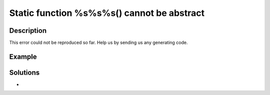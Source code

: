 .. _static-function-%s%s%s()-cannot-be-abstract:

Static function %s%s%s() cannot be abstract
-------------------------------------------
 
	.. meta::
		:description lang=en:
			Static function %s%s%s() cannot be abstract: This error could not be reproduced so far.

Description
___________
 
This error could not be reproduced so far. Help us by sending us any generating code.

Example
_______

.. code-block:: php

   

Solutions
_________

+ 
